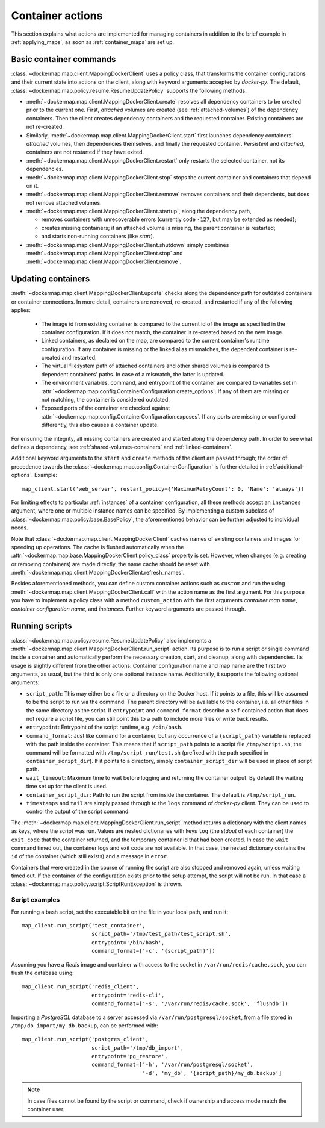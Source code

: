 .. _container_actions:

Container actions
=================
This section explains what actions are implemented for managing containers in addition to the brief example in
:ref:`applying_maps`, as soon as :ref:`container_maps` are set up.

Basic container commands
------------------------
:class:`~dockermap.map.client.MappingDockerClient` uses a policy class, that transforms the container configurations
and their current state into actions on the client, along with keyword arguments accepted by `docker-py`.
The default, :class:`~dockermap.map.policy.resume.ResumeUpdatePolicy` supports the following methods.

* :meth:`~dockermap.map.client.MappingDockerClient.create` resolves all dependency containers to be created prior to
  the current one. First, `attached` volumes are created (see :ref:`attached-volumes`) of the dependency containers.
  Then the client creates dependency containers and the requested container. Existing containers are not re-created.
* Similarly, :meth:`~dockermap.map.client.MappingDockerClient.start` first launches dependency containers' `attached`
  volumes, then dependencies themselves, and finally the requested container. `Persistent` and `attached`,
  containers are not restarted if they have exited.
* :meth:`~dockermap.map.client.MappingDockerClient.restart` only restarts the selected container, not its dependencies.
* :meth:`~dockermap.map.client.MappingDockerClient.stop` stops the current container and containers that depend on it.
* :meth:`~dockermap.map.client.MappingDockerClient.remove` removes containers and their dependents, but does not
  remove attached volumes.
* :meth:`~dockermap.map.client.MappingDockerClient.startup`, along the dependency path,

  * removes containers with unrecoverable errors (currently code ``-127``, but may be extended as needed);
  * creates missing containers; if an attached volume is missing, the parent container is restarted;
  * and starts non-running containers (like `start`).
* :meth:`~dockermap.map.client.MappingDockerClient.shutdown` simply combines
  :meth:`~dockermap.map.client.MappingDockerClient.stop` and :meth:`~dockermap.map.client.MappingDockerClient.remove`.

Updating containers
-------------------
:meth:`~dockermap.map.client.MappingDockerClient.update` checks along the dependency path for outdated containers or
container connections. In more detail, containers are removed, re-created, and restarted if any of the following
applies:

  * The image id from existing container is compared to the current id of the image as specified in the container
    configuration. If it does not match, the container is re-created based on the new image.
  * Linked containers, as declared on the map, are compared to the current container's runtime configuration. If any
    container is missing or the linked alias mismatches, the dependent container is re-created and restarted.
  * The virtual filesystem path of attached containers and other shared volumes is compared to dependent
    containers' paths. In case of a mismatch, the latter is updated.
  * The environment variables, command, and entrypoint of the container are compared to variables set in
    :attr:`~dockermap.map.config.ContainerConfiguration.create_options`. If any of them are missing or not matching,
    the container is considered outdated.
  * Exposed ports of the container are checked against :attr:`~dockermap.map.config.ContainerConfiguration.exposes`.
    If any ports are missing or configured differently, this also causes a container update.

For ensuring the integrity, all missing containers are created and started along the dependency path.
In order to see what defines a dependency, see :ref:`shared-volumes-containers` and :ref:`linked-containers`.

Additional keyword arguments to the ``start`` and ``create`` methods of the client are passed through; the order of
precedence towards the :class:`~dockermap.map.config.ContainerConfiguration` is further detailed in
:ref:`additional-options`. Example::

    map_client.start('web_server', restart_policy={'MaximumRetryCount': 0, 'Name': 'always'})

For limiting effects to particular :ref:`instances` of a container configuration, all these methods accept an
``instances`` argument, where one or multiple instance names can be specified. By implementing a custom subclass of
:class:`~dockermap.map.policy.base.BasePolicy`, the aforementioned behavior can be further adjusted to
individual needs.

Note that :class:`~dockermap.map.client.MappingDockerClient` caches names of existing containers and images for
speeding up operations. The cache is flushed automatically when the
:attr:`~dockermap.map.base.MappingDockerClient.policy_class` property is set. However, when changes (e.g. creating or
removing containers) are made directly, the name cache should be reset with
:meth:`~dockermap.map.client.MappingDockerClient.refresh_names`.

Besides aforementioned methods, you can define custom container actions such as ``custom`` and run the using
:meth:`~dockermap.map.client.MappingDockerClient.call` with the action name as the first argument. For this purpose you
have to implement a policy class with a method ``custom_action`` with the first arguments `container map name`,
`container configuration name`, and `instances`. Further keyword arguments are passed through.

Running scripts
---------------
:class:`~dockermap.map.policy.resume.ResumeUpdatePolicy` also implements a
:meth:`~dockermap.map.client.MappingDockerClient.run_script` action. Its purpose is to run a script or single command
inside a container and automatically perform the necessary creation, start, and cleanup, along with dependencies. Its
usage is slightly different from the other actions: Container configuration name and map name are the first two
arguments, as usual, but the third is only one optional instance name. Additionally, it supports the following
optional arguments:

* ``script_path``: This may either be a file or a directory on the Docker host. If it points to a file, this will be
  assumed to be the script to run via the command. The parent directory will be available to the container, i.e. all
  other files in the same directory as the script. If ``entrypoint`` and ``command_format`` describe a self-contained
  action that does not require a script file, you can still point this to a path to include more files or write back
  results.
* ``entrypoint``: Entrypoint of the script runtime, e.g. ``/bin/bash``.
* ``command_format``: Just like ``command`` for a container, but any occurrence of a ``{script_path}`` variable is
  replaced with the path inside the container. This means that if ``script_path`` points to a script file
  ``/tmp/script.sh``, the command will be formatted with ``/tmp/script_run/test.sh`` (prefixed with the path
  specified in ``container_script_dir``). If it points to a directory, simply ``container_script_dir`` will be used
  in place of script path.
* ``wait_timeout``: Maximum time to wait before logging and returning the container output. By default the waiting
  time set up for the client is used.
* ``container_script_dir``: Path to run the script from inside the container. The default is ``/tmp/script_run``.
* ``timestamps`` and ``tail`` are simply passed through to the ``logs`` command of  `docker-py` client. They can be
  used to control the output of the script command.

The :meth:`~dockermap.map.client.MappingDockerClient.run_script` method returns a dictionary with the client names
as keys, where the script was run. Values are nested dictionaries with keys ``log`` (the `stdout` of each container)
the ``exit_code`` that the container returned, and the temporary container id that had been created. In case the
``wait`` command timed out, the container logs and exit code are not available. In that case, the nested dictionary
contains the ``id`` of the container (which still exists) and a message in ``error``.

Containers that were created in the course of running the script are also stopped and removed again, unless waiting
timed out. If the container of the configuration exists prior to the setup attempt, the script will not be run. In that
case a :class:`~dockermap.map.policy.script.ScriptRunException` is thrown.

Script examples
^^^^^^^^^^^^^^^
For running a bash script, set the executable bit on the file in your local path, and run it::

    map_client.run_script('test_container',
                          script_path='/tmp/test_path/test_script.sh',
                          entrypoint='/bin/bash',
                          command_format=['-c', '{script_path}'])

Assuming you have a `Redis` image and container with access to the socket in ``/var/run/redis/cache.sock``, you
can flush the database using::

    map_client.run_script('redis_client',
                          entrypoint='redis-cli',
                          command_format=['-s', '/var/run/redis/cache.sock', 'flushdb'])

Importing a `PostgreSQL` database to a server accessed via ``/var/run/postgresql/socket``, from a file stored in
``/tmp/db_import/my_db.backup``, can be performed with::

    map_client.run_script('postgres_client',
                          script_path='/tmp/db_import',
                          entrypoint='pg_restore',
                          command_format=['-h', '/var/run/postgresql/socket',
                                          '-d', 'my_db', '{script_path}/my_db.backup']


.. NOTE::
   In case files cannot be found by the script or command, check if ownership and access mode match the container
   user.
